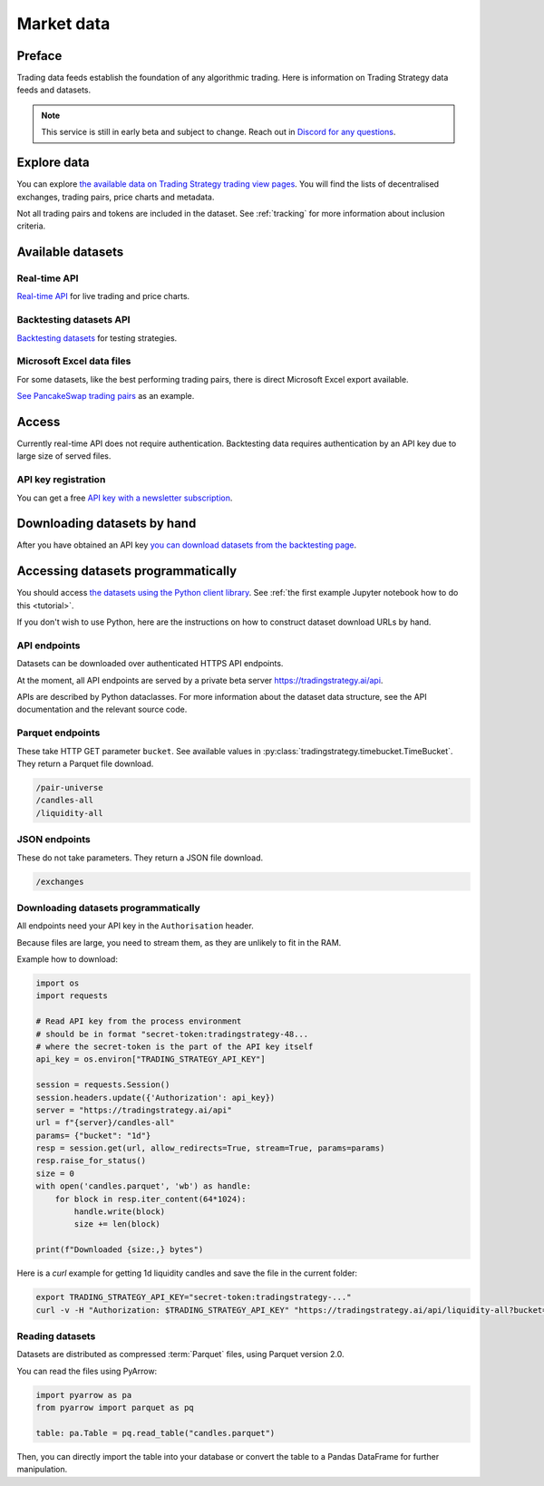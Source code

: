 .. _trading data:

Market data
===========

Preface
-------

Trading data feeds establish the foundation of any algorithmic trading. Here is information on Trading Strategy data feeds and datasets.

.. note::
    This service is still in early beta and subject to change. Reach out in `Discord for any questions <https://tradingstrategy.ai/community>`_.

Explore data
------------

You can explore `the available data on Trading Strategy trading view pages <https://tradingstrategy.ai/trading-view/exchanges>`_.
You will find the lists of decentralised exchanges, trading pairs, price charts and metadata.

Not all trading pairs and tokens are included in the dataset. See :ref:`tracking` for more information about inclusion criteria.

Available datasets
------------------

Real-time API
~~~~~~~~~~~~~

`Real-time API <https://tradingstrategy.ai/api/explorer/>`_ for live trading and price charts.

Backtesting datasets API
~~~~~~~~~~~~~~~~~~~~~~~~

`Backtesting datasets <https://tradingstrategy.ai/trading-view/backtesting>`_ for testing strategies.

Microsoft Excel data files
~~~~~~~~~~~~~~~~~~~~~~~~~~

For some datasets, like the best performing trading pairs, there is direct Microsoft Excel export available.

`See PancakeSwap trading pairs <https://tradingstrategy.ai/trading-view/binance/pancakeswap-v2>`_ as an example.

Access
------

Currently real-time API does not require authentication.
Backtesting data requires authentication by an API key due to large size of served files.

API key registration
~~~~~~~~~~~~~~~~~~~~

You can get a free `API key with a newsletter subscription <https://tradingstrategy.ai/trading-view/api>`_.

Downloading datasets by hand
-----------------------------

After you have obtained an API key `you can download datasets from the backtesting page <https://tradingstrategy.ai/trading-view/backtesting>`_.

Accessing datasets programmatically
-----------------------------------

You should access `the datasets using the Python client library <https://pypi.org/project/trading-strategy/>`_.
See :ref:`the first example Jupyter notebook how to do this <tutorial>`.

If you don't wish to use Python, here are the instructions on how to construct dataset download URLs by hand.

API endpoints
~~~~~~~~~~~~~

Datasets can be downloaded over authenticated HTTPS API endpoints.

At the moment, all API endpoints are served by a private beta server https://tradingstrategy.ai/api.

APIs are described by Python dataclasses. For more information about the dataset data structure, see the API documentation and the relevant source code.

Parquet endpoints
~~~~~~~~~~~~~~~~~

These take HTTP GET parameter ``bucket``. See available values in :py:class:`tradingstrategy.timebucket.TimeBucket`.
They return a Parquet file download.

.. code-block:: none

    /pair-universe
    /candles-all
    /liquidity-all

JSON endpoints
~~~~~~~~~~~~~~

These do not take parameters. They return a JSON file download.

.. code-block:: none

    /exchanges

Downloading datasets programmatically
~~~~~~~~~~~~~~~~~~~~~~~~~~~~~~~~~~~~~

All endpoints need your API key in the ``Authorisation`` header.

Because files are large, you need to stream them, as they are unlikely to fit in the RAM.

Example how to download:

.. code-block:: python

    import os
    import requests

    # Read API key from the process environment
    # should be in format "secret-token:tradingstrategy-48...
    # where the secret-token is the part of the API key itself
    api_key = os.environ["TRADING_STRATEGY_API_KEY"]

    session = requests.Session()
    session.headers.update({'Authorization': api_key})
    server = "https://tradingstrategy.ai/api"
    url = f"{server}/candles-all"
    params= {"bucket": "1d"}
    resp = session.get(url, allow_redirects=True, stream=True, params=params)
    resp.raise_for_status()
    size = 0
    with open('candles.parquet', 'wb') as handle:
        for block in resp.iter_content(64*1024):
            handle.write(block)
            size += len(block)

    print(f"Downloaded {size:,} bytes")

Here is a `curl` example for getting 1d liquidity candles and save the file in the current folder:

.. code-block:: shell

    export TRADING_STRATEGY_API_KEY="secret-token:tradingstrategy-..."
    curl -v -H "Authorization: $TRADING_STRATEGY_API_KEY" "https://tradingstrategy.ai/api/liquidity-all?bucket=1d" --output liquidity-1d.parquet

Reading datasets
~~~~~~~~~~~~~~~~

Datasets are distributed as compressed :term:`Parquet` files, using Parquet version 2.0.

You can read the files using PyArrow:

.. code-block:: python

    import pyarrow as pa
    from pyarrow import parquet as pq

    table: pa.Table = pq.read_table("candles.parquet")

Then, you can directly import the table into your database or convert the table to a Pandas DataFrame for further manipulation.

